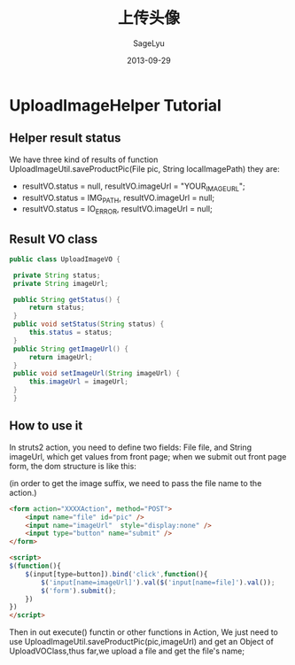 #+TITLE:     上传头像
#+AUTHOR:    SageLyu
#+EMAIL:     superalsrk@gmail.com
#+DATE:      2013-09-29
#+DESCRIPTION:
#+KEYWORDS:
#+LANGUAGE:  en
#+OPTIONS:   H:3 num:t toc:t \n:nil @:t ::t |:t ^:t -:t f:t *:t <:t
#+OPTIONS:   TeX:t LaTeX:t skip:nil d:nil todo:t pri:nil tags:not-in-toc
#+INFOJS_OPT: view:nil toc:nil ltoc:t mouse:underline buttons:0 path:http://orgmode.org/org-info.js
#+EXPORT_SELECT_TAGS: export
#+EXPORT_EXCLUDE_TAGS: noexport
#+LINK_UP:   
#+LINK_HOME: 
#+XSLT:
#+STYLE: <link rel="stylesheet" type="text/css" href="style1.css">
*  UploadImageHelper Tutorial
** Helper result status
   We have three kind of results of function UploadImageUtil.saveProductPic(File pic, String localImagePath)
   they are:
   +  resultVO.status = null, resultVO.imageUrl =  "YOUR_IMAGE_URL";
   +  resultVO.status = IMG_PATH, resultVO.imageUrl = null;
   +  resultVO.status = IO_ERROR, resultVO.imageUrl = null;

** Result VO class
   
   #+BEGIN_SRC java
   public class UploadImageVO {
	
	private String status;
	private String imageUrl;
	
	public String getStatus() {
		return status;
	}
	public void setStatus(String status) {
		this.status = status;
	}
	public String getImageUrl() {
		return imageUrl;
	}
	public void setImageUrl(String imageUrl) {
		this.imageUrl = imageUrl;
	}
    }
   #+END_SRC
** How to use it
   In struts2 action, you need to define two fields: File file, and
   String imageUrl, which get values from front page; when we submit
   out front page form, the dom structure is like this:

   (in order to get the image suffix, we need to pass the file name to
   the action.)

   #+BEGIN_SRC html
   <form action="XXXXAction", method="POST">
       <input name="file" id="pic" />
       <input name="imageUrl"  style="display:none" />
       <input type="button" name="submit" />
   </form>  

   <script>
   $(function(){
       $(input[type=button]).bind('click',function(){
           $('input[name=imageUrl]').val($('input[name=file]').val());
           $('form').submit();
       })
   })
   </script>
   #+END_SRC

   Then in out execute() functin or other functions in Action, We
   just need to use UploadImageUtil.saveProductPic(pic,imageUrl) and 
   get an Object of UploadVOClass,thus far,we upload a file and get
   the file's name;


